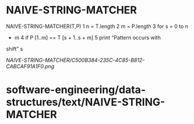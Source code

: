 * NAIVE-STRING-MATCHER

NAIVE-STRING-MATCHER(T,P) 1 n = T.length 2 m = P.length 3 for s = 0 to n
- m 4 if P [1..m] == T [s + 1..s + m] 5 print “Pattern occurs with
shift” s

[[NAIVE-STRING-MATCHER/C500B384-235C-4C85-B812-CABCAF91A1F0.png]]
* software-engineering/data-structures/text/NAIVE-STRING-MATCHER
